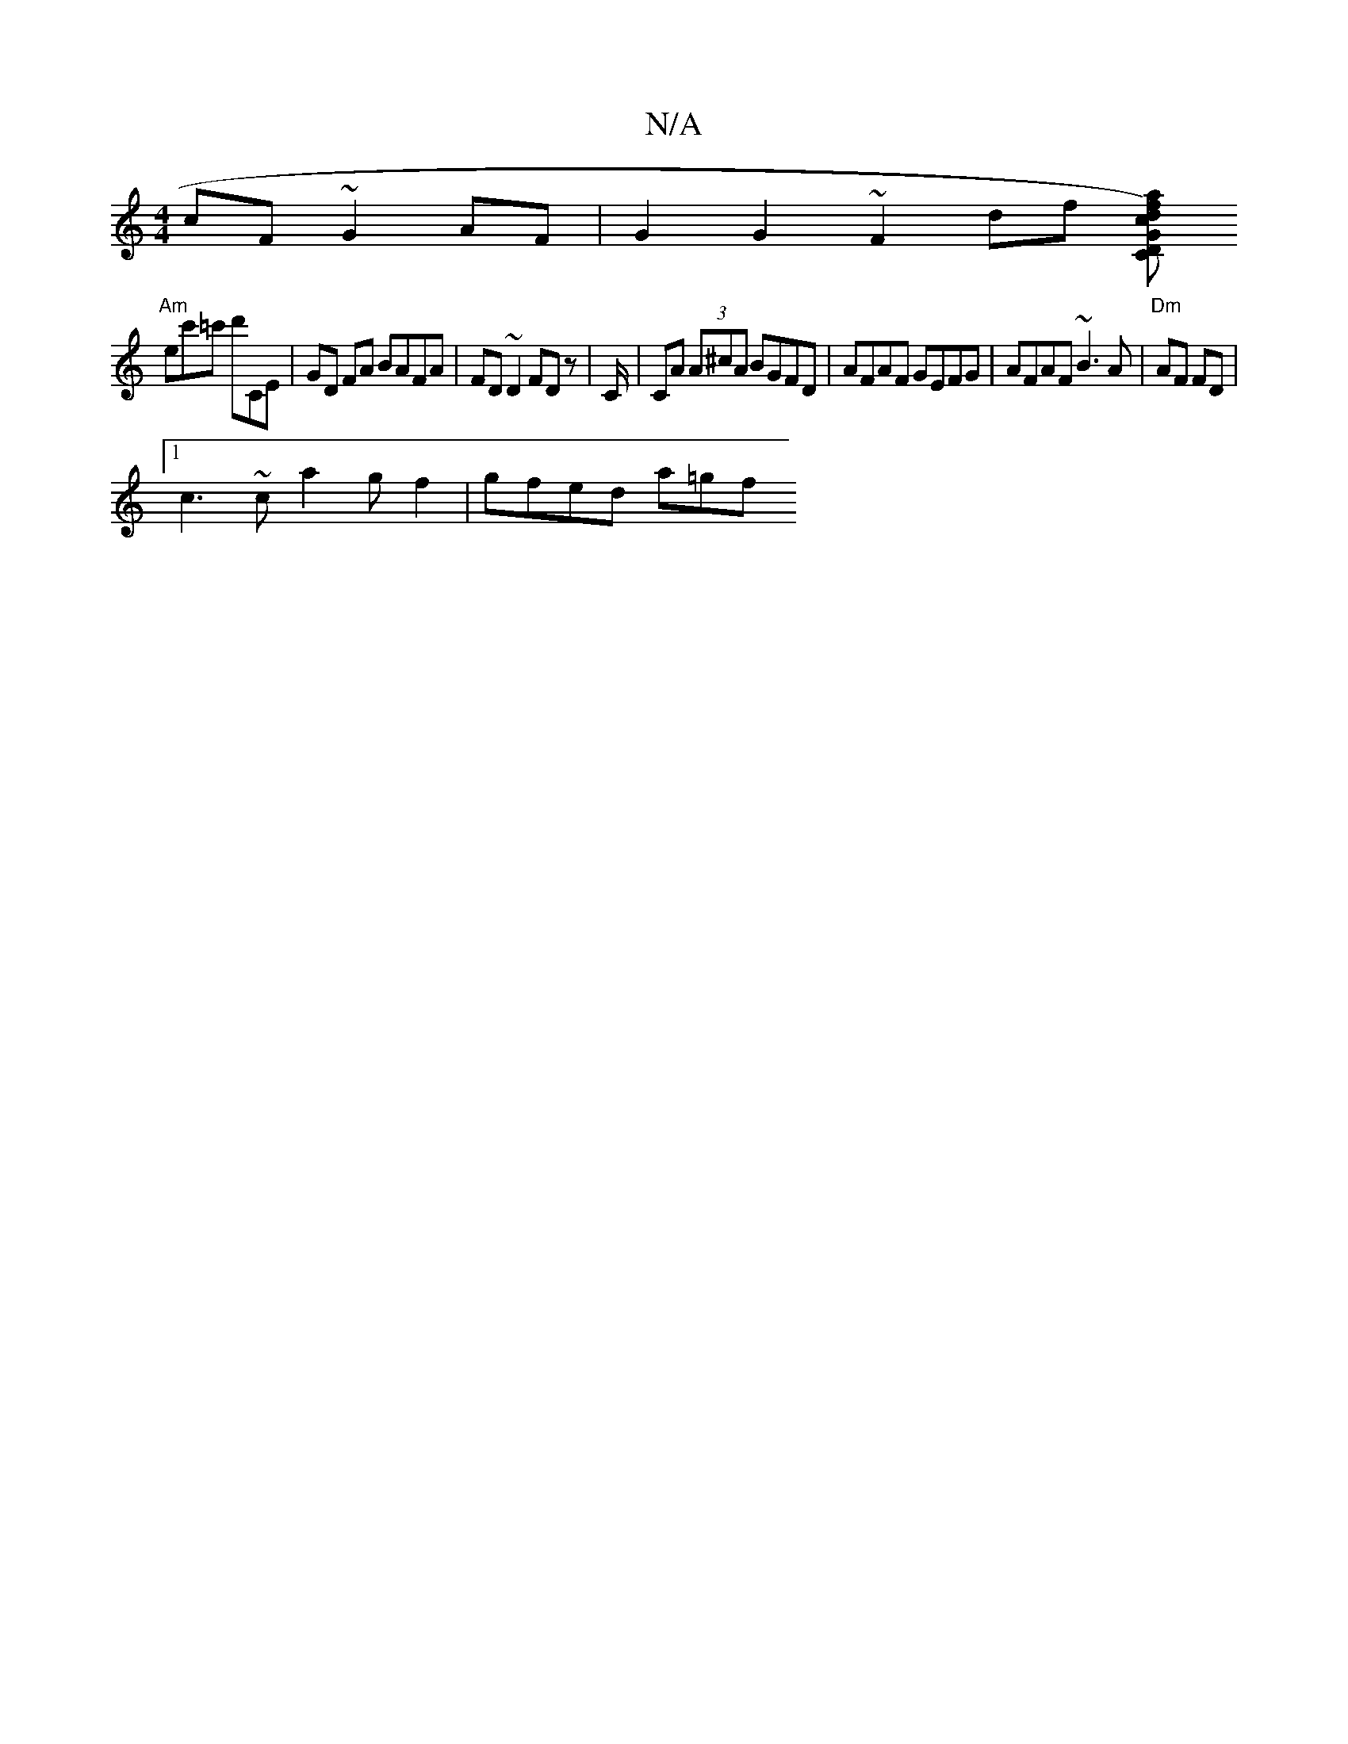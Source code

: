 X:1
T:N/A
M:4/4
R:N/A
K:Cmajor
 cF ~G2 AF | G2 G2 ~F2 df [adfc) CD | G2 (cde)|ddaA ^adcdb | "Em"A3 c |
"Am" ec'=c' d'CE | GD FA BAFA | FD ~D2 FD z,2 | C/ |CA (3A^cA BGFD|AFAF GEFG|AFAF ~B3A| "Dm"AF FD |
[1 c3 ~ca2 g f2 | gfed a=gf 